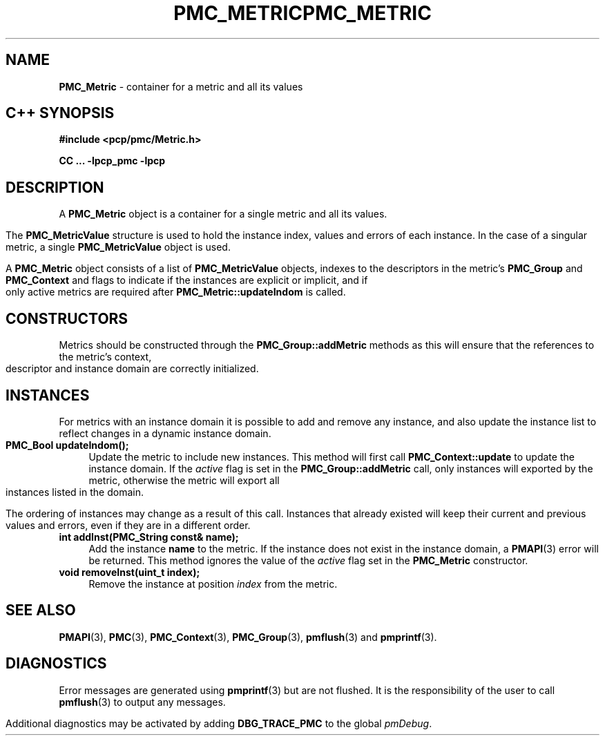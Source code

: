 '\"macro stdmacro
.\" Copyright (c) 2005 Silicon Graphics, Inc.  All Rights Reserved.
.\" 
.\" This program is free software; you can redistribute it and/or modify it
.\" under the terms of the GNU General Public License as published by the
.\" Free Software Foundation; either version 2 of the License, or (at your
.\" option) any later version.
.\" 
.\" This program is distributed in the hope that it will be useful, but
.\" WITHOUT ANY WARRANTY; without even the implied warranty of MERCHANTABILITY
.\" or FITNESS FOR A PARTICULAR PURPOSE.  See the GNU General Public License
.\" for more details.
.\" 
.\" You should have received a copy of the GNU General Public License along
.\" with this program; if not, write to the Free Software Foundation, Inc.,
.\" 59 Temple Place, Suite 330, Boston, MA  02111-1307 USA
.\" 
.\" Contact information: Silicon Graphics, Inc., 1500 Crittenden Lane,
.\" Mountain View, CA 94043, USA, or: http://www.sgi.com
.\" $Id: pmc_metric.3,v 1.8 2005/05/10 02:04:28 kenmcd Exp $
.ie \(.g \{\
.\" ... groff (hack for khelpcenter, man2html, etc.)
.TH PMC_METRIC 3 "SGI" "Performance Co-Pilot"
\}
.el \{\
.if \nX=0 .ds x} PMC_METRIC 3 "SGI" "Performance Co-Pilot"
.if \nX=1 .ds x} PMC_METRIC 3 "Performance Co-Pilot"
.if \nX=2 .ds x} PMC_METRIC 3 "" "\&"
.if \nX=3 .ds x} PMC_METRIC "" "" "\&"
.TH \*(x}
.rr X
\}
.SH NAME
\f3PMC_Metric\f1 \- container for a metric and all its values
.SH "C++ SYNOPSIS"
.ft 3
#include <pcp/pmc/Metric.h>
.sp
CC ... \-lpcp_pmc \-lpcp 
.ft 1
.SH DESCRIPTION
A
.B PMC_Metric
object is a container for a single metric and all its values.
.PP
The
.B PMC_MetricValue
structure is used to hold the instance index, values and errors of each
instance.  In the case of a singular metric, a single
.B PMC_MetricValue
object is used.
.PP
A
.B PMC_Metric
object consists of a list of
.B PMC_MetricValue
objects, indexes to the descriptors in the metric's
.B PMC_Group
and
.B PMC_Context
and flags to indicate if the instances are explicit or implicit, and if
only active metrics are required after 
.B PMC_Metric::updateIndom
is called.
.SH "CONSTRUCTORS"
Metrics should be constructed through the
.B PMC_Group::addMetric
methods as this will ensure that the references to the metric's context,
descriptor and instance domain are correctly initialized.
.SH INSTANCES
For metrics with an instance domain it is possible to add and remove any
instance, and also update the instance list to reflect changes in a dynamic
instance domain.
.TP 4
.B "PMC_Bool updateIndom();"
Update the metric to include new instances.  This method will first call
.B PMC_Context::update
to update the instance domain.  If the
.I active
flag is set in the
.B PMC_Group::addMetric
call, only instances will exported by the metric, otherwise the metric will
export all instances listed in the domain.

The ordering of instances may change as a result of this call.  Instances
that already existed will keep their current and previous values and errors,
even if they are in a different order.
.TP
.B "int addInst(PMC_String const& name);"
Add the instance
.B name
to the metric.  If the instance does not exist in the instance domain,
a 
.BR PMAPI (3)
error will be returned.  This method ignores the value of the
.I active
flag set in the
.B PMC_Metric
constructor.
.TP
.B "void removeInst(uint_t index);"
Remove the instance at position
.I index 
from the metric.
.SH SEE ALSO
.BR PMAPI (3),
.BR PMC (3),
.BR PMC_Context (3),
.BR PMC_Group (3),
.BR pmflush (3)
and
.BR pmprintf (3).
.SH DIAGNOSTICS
Error messages are generated using
.BR pmprintf (3)
but are not flushed. It is the responsibility of the user to call
.BR pmflush (3)
to output any messages.
.PP
Additional diagnostics may be activated by adding 
.B DBG_TRACE_PMC
to the global
.IR pmDebug .
